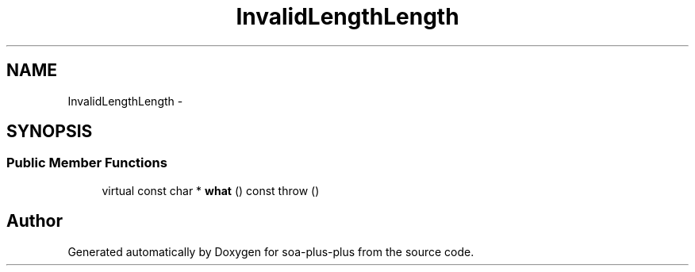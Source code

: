 .TH "InvalidLengthLength" 3 "Tue Jul 5 2011" "soa-plus-plus" \" -*- nroff -*-
.ad l
.nh
.SH NAME
InvalidLengthLength \- 
.SH SYNOPSIS
.br
.PP
.SS "Public Member Functions"

.in +1c
.ti -1c
.RI "virtual const char * \fBwhat\fP () const   throw ()"
.br
.in -1c

.SH "Author"
.PP 
Generated automatically by Doxygen for soa-plus-plus from the source code.
